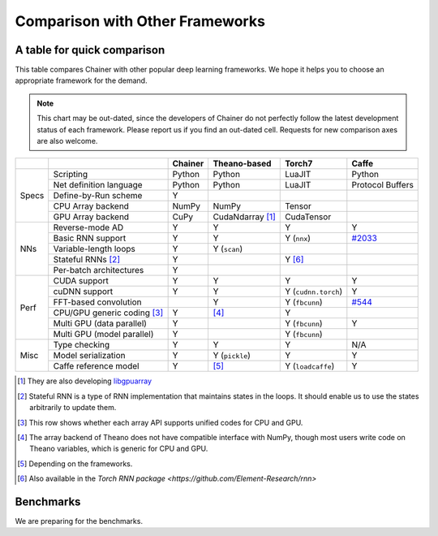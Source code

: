 Comparison with Other Frameworks
================================

A table for quick comparison
----------------------------

This table compares Chainer with other popular deep learning frameworks.
We hope it helps you to choose an appropriate framework for the demand.

.. note::

   This chart may be out-dated, since the developers of Chainer do not perfectly follow the latest development status of each framework.
   Please report us if you find an out-dated cell.
   Requests for new comparison axes are also welcome.


+-------+-----------------------------+-------------------+------------------------+---------------------+----------------------------------------------------+
|       |                             | Chainer           | Theano-based           | Torch7              | Caffe                                              |
+=======+=============================+===================+========================+=====================+====================================================+
| Specs | Scripting                   | Python            | Python                 | LuaJIT              | Python                                             |
|       +-----------------------------+-------------------+------------------------+---------------------+----------------------------------------------------+
|       | Net definition language     | Python            | Python                 | LuaJIT              | Protocol Buffers                                   |
|       +-----------------------------+-------------------+------------------------+---------------------+----------------------------------------------------+
|       | Define-by-Run scheme        | Y                 |                        |                     |                                                    |
|       +-----------------------------+-------------------+------------------------+---------------------+----------------------------------------------------+
|       | CPU Array backend           | NumPy             | NumPy                  | Tensor              |                                                    |
|       +-----------------------------+-------------------+------------------------+---------------------+----------------------------------------------------+
|       | GPU Array backend           | CuPy              | CudaNdarray [1]_       | CudaTensor          |                                                    |
+-------+-----------------------------+-------------------+------------------------+---------------------+----------------------------------------------------+
| NNs   | Reverse-mode AD             | Y                 | Y                      | Y                   | Y                                                  |
|       +-----------------------------+-------------------+------------------------+---------------------+----------------------------------------------------+
|       | Basic RNN support           | Y                 | Y                      | Y (``nnx``)         | `#2033 <https://github.com/BVLC/caffe/pull/2033>`_ |
|       +-----------------------------+-------------------+------------------------+---------------------+----------------------------------------------------+
|       | Variable-length loops       | Y                 | Y (``scan``)           |                     |                                                    |
|       +-----------------------------+-------------------+------------------------+---------------------+----------------------------------------------------+
|       | Stateful RNNs [2]_          | Y                 |                        | Y [6]_              |                                                    |
|       +-----------------------------+-------------------+------------------------+---------------------+----------------------------------------------------+
|       | Per-batch architectures     | Y                 |                        |                     |                                                    |
+-------+-----------------------------+-------------------+------------------------+---------------------+----------------------------------------------------+
| Perf  | CUDA support                | Y                 | Y                      | Y                   | Y                                                  |
|       +-----------------------------+-------------------+------------------------+---------------------+----------------------------------------------------+
|       | cuDNN support               | Y                 | Y                      | Y (``cudnn.torch``) | Y                                                  |
|       +-----------------------------+-------------------+------------------------+---------------------+----------------------------------------------------+
|       | FFT-based convolution       |                   | Y                      | Y (``fbcunn``)      | `#544 <https://github.com/BVLC/caffe/pull/544>`_   |
|       +-----------------------------+-------------------+------------------------+---------------------+----------------------------------------------------+
|       | CPU/GPU generic coding [3]_ | Y                 | [4]_                   | Y                   |                                                    |
|       +-----------------------------+-------------------+------------------------+---------------------+----------------------------------------------------+
|       | Multi GPU (data parallel)   | Y                 |                        | Y (``fbcunn``)      | Y                                                  |
|       +-----------------------------+-------------------+------------------------+---------------------+----------------------------------------------------+
|       | Multi GPU (model parallel)  | Y                 |                        | Y (``fbcunn``)      |                                                    |
+-------+-----------------------------+-------------------+------------------------+---------------------+----------------------------------------------------+
| Misc  | Type checking               | Y                 | Y                      | Y                   | N/A                                                |
|       +-----------------------------+-------------------+------------------------+---------------------+----------------------------------------------------+
|       | Model serialization         | Y                 | Y (``pickle``)         | Y                   | Y                                                  |
|       +-----------------------------+-------------------+------------------------+---------------------+----------------------------------------------------+
|       | Caffe reference model       | Y                 | [5]_                   | Y (``loadcaffe``)   | Y                                                  |
+-------+-----------------------------+-------------------+------------------------+---------------------+----------------------------------------------------+

.. [1] They are also developing `libgpuarray <http://deeplearning.net/software/libgpuarray/>`_
.. [2] Stateful RNN is a type of RNN implementation that maintains states in the loops. It should enable us to use the states arbitrarily to update them.
.. [3] This row shows whether each array API supports unified codes for CPU and GPU.
.. [4] The array backend of Theano does not have compatible interface with NumPy, though most users write code on Theano variables, which is generic for CPU and GPU.
.. [5] Depending on the frameworks.
.. [6] Also available in the `Torch RNN package <https://github.com/Element-Research/rnn>`


Benchmarks
----------

We are preparing for the benchmarks.
